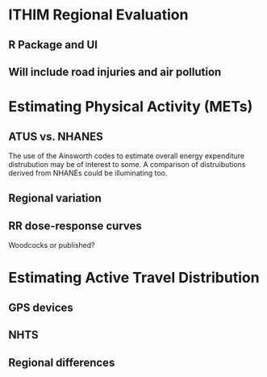 
* ITHIM Regional Evaluation
** R Package and UI
** Will include road injuries and air pollution

* Estimating Physical Activity (METs)
** ATUS vs. NHANES
The use of the Ainsworth codes to estimate overall energy expenditure
distrubution may be of interest to some.  A comparison of
distruibutions derived from NHANEs could be illuminating too.
** Regional variation
** RR dose-response curves
Woodcocks or published?

* Estimating Active Travel Distribution
** GPS devices
** NHTS
** Regional differences


